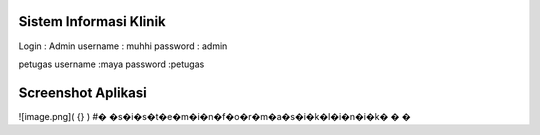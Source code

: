 ###################
Sistem Informasi Klinik
###################

Login :
Admin
username : muhhi
password : admin

petugas
username :maya
password :petugas


#################
Screenshot Aplikasi
#################

![image.png]( {} )
#� �s�i�s�t�e�m�i�n�f�o�r�m�a�s�i�k�l�i�n�i�k�
�
�
